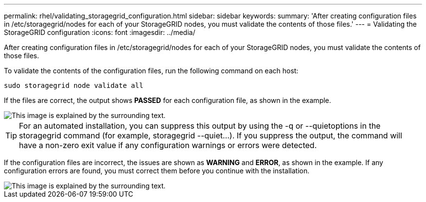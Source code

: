 ---
permalink: rhel/validating_storagegrid_configuration.html
sidebar: sidebar
keywords: 
summary: 'After creating configuration files in /etc/storagegrid/nodes for each of your StorageGRID nodes, you must validate the contents of those files.'
---
= Validating the StorageGRID configuration
:icons: font
:imagesdir: ../media/

[.lead]
After creating configuration files in /etc/storagegrid/nodes for each of your StorageGRID nodes, you must validate the contents of those files.

To validate the contents of the configuration files, run the following command on each host:

----
sudo storagegrid node validate all
----

If the files are correct, the output shows *PASSED* for each configuration file, as shown in the example.

image::../media/rhel_node_configuration_file_output.gif[This image is explained by the surrounding text.]

TIP: For an automated installation, you can suppress this output by using the -q or --quietoptions in the storagegrid command (for example, storagegrid --quiet...). If you suppress the output, the command will have a non-zero exit value if any configuration warnings or errors were detected.

If the configuration files are incorrect, the issues are shown as *WARNING* and *ERROR*, as shown in the example. If any configuration errors are found, you must correct them before you continue with the installation.

image::../media/rhel_node_configuration_file_output_with_errors.gif[This image is explained by the surrounding text.]
